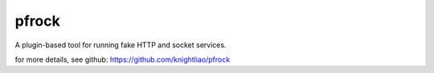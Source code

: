 ======
pfrock
======

A plugin-based tool for running fake HTTP and socket services.

.. pfrock: https://pypi.python.org/pypi/pfrock

for more details, see github: https://github.com/knightliao/pfrock